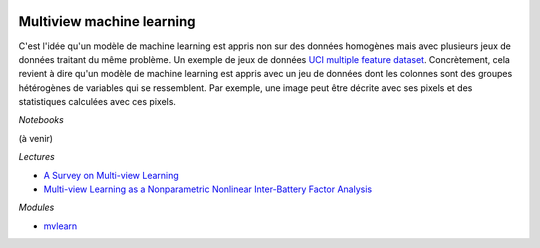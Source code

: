 
.. image:: pyeco.png
    :height: 20
    :alt: Economie
    :target: http://www.xavierdupre.fr/app/ensae_teaching_cs/helpsphinx/td_2a_notions.html#pour-un-profil-plutot-economiste

.. image:: pystat.png
    :height: 20
    :alt: Statistique
    :target: http://www.xavierdupre.fr/app/ensae_teaching_cs/helpsphinx/td_2a_notions.html#pour-un-profil-plutot-data-scientist

.. _l-interpretable-ml:

Multiview machine learning
++++++++++++++++++++++++++

C'est l'idée qu'un modèle de machine learning est appris
non sur des données homogènes mais avec plusieurs jeux de données
traitant du même problème. Un exemple de jeux de données
`UCI multiple feature dataset
<https://mvlearn.github.io/references/datasets.html#uci-multiple-feature-dataset>`_.
Concrètement, cela revient à dire qu'un modèle de machine learning est appris
avec un jeu de données dont les colonnes sont des groupes hétérogènes de variables
qui se ressemblent. Par exemple, une image peut être décrite avec ses pixels
et des statistiques calculées avec ces pixels.

*Notebooks*

(à venir)

*Lectures*

* `A Survey on Multi-view Learning
  <https://arxiv.org/abs/1304.5634>`_
* `Multi-view Learning as a Nonparametric Nonlinear Inter-Battery Factor Analysis
  <https://www.jmlr.org/papers/volume22/16-179/16-179.pdf>`_

*Modules*

* `mvlearn <https://mvlearn.github.io/index.html>`_
